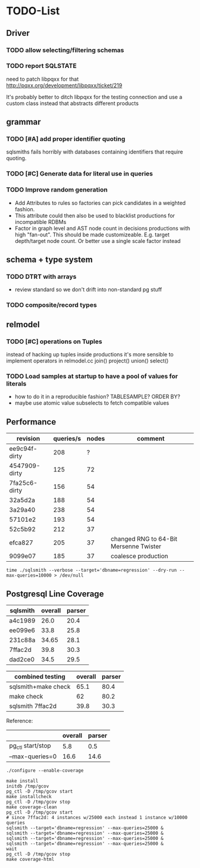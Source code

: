 #+CATEGORY: sqlsmith

* TODO-List
** Driver
*** TODO allow selecting/filtering schemas
*** TODO report SQLSTATE

need to patch libpqxx for that
http://pqxx.org/development/libpqxx/ticket/219

It's probably better to ditch libpqxx for the testing connection and
use a custom class instead that abstracts different products

** grammar
*** TODO [#A] add proper identifier quoting
sqlsmiths fails horribly with databases containing identifiers that
require quoting.
*** TODO [#C] Generate data for literal use in queries
*** TODO Improve random generation
- Add Attributes to rules so factories can pick candidates in a
  weighted fashion.
- This attribute could then also be used to blacklist productions for
  incompatible RDBMs
- Factor in graph level and AST node count in decisions productions
  with high "fan-out".  This should be made customizeable.
  E.g. target depth/target node count.  Or better use a single scale
  factor instead
** schema + type system
*** TODO DTRT with arrays
- review standard so we don't drift into non-standard pg stuff
*** TODO composite/record types
** relmodel
*** TODO [#C] operations on Tuples
instead of hacking up tuples inside productions it's more sensible to
implement operators in relmodel.cc join() project() union() select()
*** TODO Load samples at startup to have a pool of values for literals
- how to do it in a reproducible fashion? TABLESAMPLE? ORDER BY?
- maybe use atomic value subselects to fetch compatible values
** Performance
| revision      | queries/s | nodes | comment                                |
|---------------+-----------+-------+----------------------------------------|
| ee9c94f-dirty |       208 |     ? |                                        |
| 4547909-dirty |       125 |    72 |                                        |
| 7fa25c6-dirty |       156 |    54 |                                        |
| 32a5d2a       |       188 |    54 |                                        |
| 3a29a40       |       238 |    54 |                                        |
| 57101e2       |       193 |    54 |                                        |
| 52c5b92       |       212 |    37 |                                        |
| efca827       |       205 |    37 | changed RNG to 64-Bit Mersenne Twister |
| 9099e07       |       185 |    37 | coalesce production                    |

: time ./sqlsmith --verbose --target='dbname=regression' --dry-run --max-queries=10000 > /dev/null

** Postgresql Line Coverage

| sqlsmith | overall | parser |
|----------+---------+--------|
| a4c1989  |    26.0 |   20.4 |
| ee099e6  |    33.8 |   25.8 |
| 231c88a  |   34.65 |   28.1 |
| 7ffac2d  |    39.8 |   30.3 |
| dad2ce0  |    34.5 |   29.5 |

| combined testing    | overall | parser |
|---------------------+---------+--------|
| sqlsmith+make check |    65.1 |   80.4 |
| make check          |      62 |   80.2 |
| sqlsmith 7ffac2d    |    39.8 |   30.3 |

Reference:
|                   | overall | parser |
|-------------------+---------+--------|
| pg_ctl start/stop |     5.8 |    0.5 |
| --max-queries=0   |    16.6 |   14.6 |

: ./configure --enable-coverage
:
: make install
: initdb /tmp/gcov
: pg_ctl -D /tmp/gcov start
: make installcheck
: pg_ctl -D /tmp/gcov stop
: make coverage-clean
: pg_ctl -D /tmp/gcov start
: # since 7ffac2d: 4 instances w/25000 each instead 1 instance w/10000 queries
: sqlsmith --target='dbname=regression' --max-queries=25000 &
: sqlsmith --target='dbname=regression' --max-queries=25000 &
: sqlsmith --target='dbname=regression' --max-queries=25000 &
: sqlsmith --target='dbname=regression' --max-queries=25000 &
: wait
: pg_ctl -D /tmp/gcov stop
: make coverage-html
